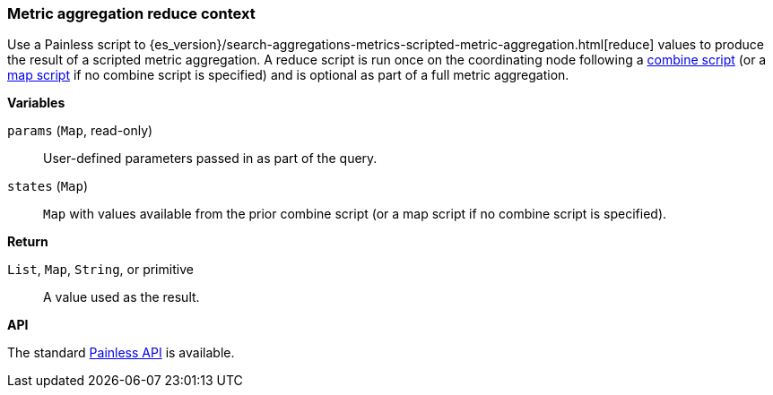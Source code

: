 [[painless-metric-agg-reduce-context]]
=== Metric aggregation reduce context

Use a Painless script to
{es_version}/search-aggregations-metrics-scripted-metric-aggregation.html[reduce]
values to produce the result of a scripted metric aggregation. A reduce script
is run once on the coordinating node following a
<<painless-metric-agg-combine-context, combine script>> (or a
<<painless-metric-agg-map-context, map script>> if no combine script is
specified) and is optional as part of a full metric aggregation.

*Variables*

`params` (`Map`, read-only)::
        User-defined parameters passed in as part of the query.

`states` (`Map`)::
        `Map` with values available from the prior combine script (or a map
        script if no combine script is specified).

*Return*

`List`, `Map`, `String`, or primitive::
        A value used as the result.

*API*

The standard <<painless-api-reference, Painless API>> is available.
